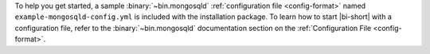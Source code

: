 .. versionadded:: 2.9

To help you get started, a sample :binary:`~bin.mongosqld`
:ref:`configuration file <config-format>` named
``example-mongosqld-config.yml`` is included
with the installation package. To learn how to start |bi-short|
with a configuration file, refer to the :binary:`~bin.mongosqld`
documentation section on the :ref:`Configuration File <config-format>`.